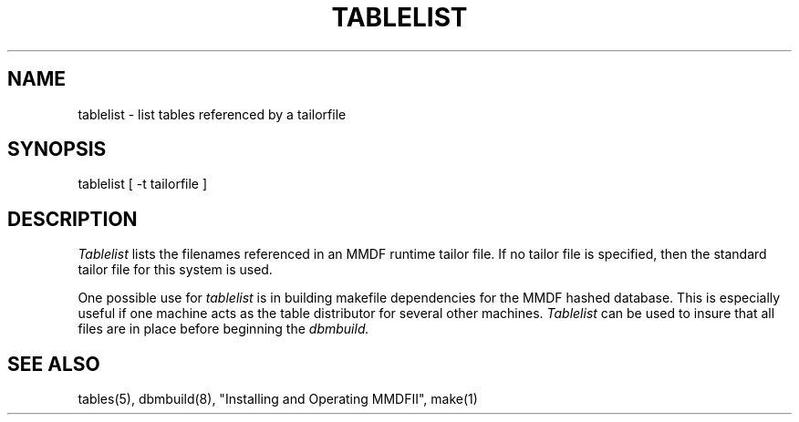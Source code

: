 .TH TABLELIST 8 "14 March 1988"
.SH NAME
tablelist \- list tables referenced by a tailorfile
.SH SYNOPSIS
tablelist [ \-t tailorfile ]
.SH DESCRIPTION
.I Tablelist
lists the filenames referenced in an MMDF runtime tailor file.  If no
tailor file is specified, then the standard tailor file for this system is used.
.PP
One possible use for
.I tablelist
is in building makefile dependencies for the MMDF hashed database.
This is especially useful if one machine acts as the table distributor for
several other machines. 
.I Tablelist
can be used to insure that all files are in place before beginning the 
.I dbmbuild.
.SH "SEE ALSO"
tables(5), dbmbuild(8), "Installing and Operating MMDFII", make(1)
